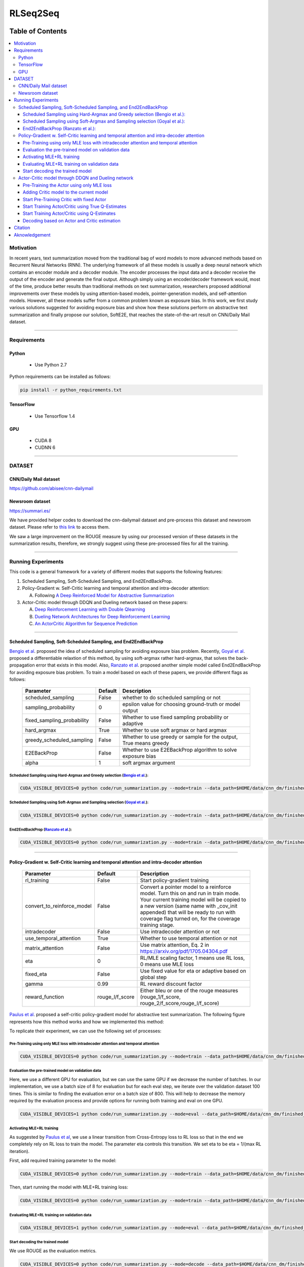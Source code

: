 
********************
RLSeq2Seq
********************

.. image:: https://img.shields.io/badge/contributions-welcome-brightgreen.svg?style=flat
    :target: https://github.com/yaserkl/RLSeq2Seq/pulls
.. image:: https://img.shields.io/badge/Made%20with-Python-1f425f.svg
      :target: https://www.python.org/
.. image:: https://img.shields.io/pypi/l/ansicolortags.svg
      :target: https://github.com/yaserkl/RLSeq2Seq/blob/master/LICENSE.txt
.. image:: https://img.shields.io/github/contributors/Naereen/StrapDown.js.svg
      :target: https://github.com/yaserkl/RLSeq2Seq/graphs/contributors
.. image:: https://img.shields.io/github/issues/Naereen/StrapDown.js.svg
      :target: https://github.com/yaserkl/RLSeq2Seq/issues
.. image:: https://img.shields.io/badge/arXiv-1805.09461-red.svg?style=flat
   :target: https://arxiv.org/abs/1805.09461

   This repository contains the code developed by TensorFlow_ for the following paper:


   | `Deep Reinforcement Learning For Sequence to Sequence Models`_,
   | by: `Yaser Keneshloo`_, `Tian Shi`_, `Chandan K. Reddy`_ and `Naren Ramakrishnan`_


   .. _Deep Reinforcement Learning For Sequence to Sequence Models: https://arxiv.org/abs/1805.09461
   .. _TensorFlow: https://www.tensorflow.org/
   .. _Yaser Keneshloo: https://github.com/yaserkl
   .. _Tian Shi: http://life-tp.com/Tian_Shi/
   .. _Chandan K. Reddy: http://people.cs.vt.edu/~reddy/
   .. _Naren Ramakrishnan: http://people.cs.vt.edu/naren/


   If you used this code, please kindly consider citing the following paper:

   .. code:: shell

     @article{keneshloo2018deep,
       title={Deep Reinforcement Learning For Sequence to Sequence Models},
       author={Keneshloo, Yaser and Shi, Tian and Ramakrishnan, Naren and Reddy, Chandan K.},
       journal={arXiv preprint arXiv:1805.09461},
       year={2018}
     }



#################
Table of Contents
#################
.. contents::
  :local:
  :depth: 3


..  Chapter 1 Title
..  ===============

..  Section 1.1 Title
..  -----------------

..  Subsection 1.1.1 Title
..  ~~~~~~~~~~~~~~~~~~~~~~


============
Motivation
============

In recent years, text summarization moved from the traditional bag of word models to more advanced methods based on Recurrent Neural Networks (RNN). The underlying framework of all these models is usually a deep neural network which contains an encoder module and a decoder module. The encoder processes the input data and a decoder receive the output of the encoder and generate the final output. Although simply using an encoder/decoder framework would, most of the time, produce better results than traditional methods on text summarization, researchers proposed additional improvements over these models by using attention-based models, pointer-generation models, and self-attention models. However, all these models suffer from a common problem known as exposure bias. In this work, we first study various solutions suggested for avoiding exposure bias and show how these solutions perform on abstractive text summarization and finally propose our solution, SoftE2E, that reaches the state-of-the-art result on CNN/Daily Mail dataset.

---------------------------------------------------------------------------

====================
Requirements
====================
-------------
Python
-------------
  - Use Python 2.7

Python requirements can be installed as follows:

.. code:: bash

    pip install -r python_requirements.txt

-------------
TensorFlow
-------------

  - Use Tensorflow 1.4

-------------
GPU
-------------

  - CUDA 8
  - CUDNN 6

---------------------------------------------------------------------------

============
DATASET
============
----------------------
CNN/Daily Mail dataset
----------------------
https://github.com/abisee/cnn-dailymail

----------------------
Newsroom dataset
----------------------
https://summari.es/

We have provided helper codes to download the cnn-dailymail dataset and
pre-process this dataset and newsroom dataset.
Please refer to `this link <code/helper>`_ to access them.

We saw a large improvement on the ROUGE measure by using our processed version of these datasets
in the summarization results, therefore, we strongly suggest using these pre-processed files for
all the training.

---------------------------------------------------------------------------

====================
Running Experiments
====================
This code is a general framework for a variety of different modes that supports the following features:

1. Scheduled Sampling, Soft-Scheduled Sampling, and End2EndBackProp.
2. Policy-Gradient w. Self-Critic learning and temporal attention and intra-decoder attention:

   A. Following `A Deep Reinforced Model for Abstractive Summarization <https://arxiv.org/abs/1705.04304>`_
3. Actor-Critic model through DDQN and Dueling network based on these papers:

   A. `Deep Reinforcement Learning with Double Qlearning <https://arxiv.org/abs/1509.06461>`_
   B. `Dueling Network Architectures for Deep Reinforcement Learning <https://arxiv.org/abs/1511.06581>`_
   C. `An ActorCritic Algorithm for Sequence Prediction <https://arxiv.org/abs/1607.07086>`_



---------------------------------------------------------------------------

-------------------------------------------------------------------------------------------
Scheduled Sampling, Soft-Scheduled Sampling, and End2EndBackProp
-------------------------------------------------------------------------------------------
`Bengio et al <https://arxiv.org/abs/1506.03099>`_. proposed the idea of scheduled sampling for avoiding exposure bias problem. Recently, `Goyal et al <https://arxiv.org/abs/1506.03099>`_. proposed a differentiable relaxtion of this method, by using soft-argmax rather hard-argmax, that solves the back-propagation error that exists in this model. Also, `Ranzato et al <https://arxiv.org/abs/1511.06732>`_. proposed another simple model called End2EndBackProp for avoiding exposure bias problem. To train a model based on each of these papers, we provide different flags as follows:

 +----------------------------+---------+-------------------------------------------------------------------+
 | Parameter                  | Default | Description                                                       |
 +============================+=========+===================================================================+
 | scheduled_sampling         |  False  | whether to do scheduled sampling or not                           |
 +----------------------------+---------+-------------------------------------------------------------------+
 | sampling_probability       |    0    | epsilon value for choosing ground-truth or model output           |
 +----------------------------+---------+-------------------------------------------------------------------+
 | fixed_sampling_probability |  False  | Whether to use fixed sampling probability or adaptive             |
 +----------------------------+---------+-------------------------------------------------------------------+
 | hard_argmax                |  True   | Whether to use soft argmax or hard argmax                         |
 +----------------------------+---------+-------------------------------------------------------------------+
 | greedy_scheduled_sampling  |  False  | Whether to use greedy or sample for the output, True means greedy |
 +----------------------------+---------+-------------------------------------------------------------------+
 | E2EBackProp                |  False  | Whether to use E2EBackProp algorithm to solve exposure bias       |
 +----------------------------+---------+-------------------------------------------------------------------+
 | alpha                      |    1    | soft argmax argument                                              |
 +----------------------------+---------+-------------------------------------------------------------------+


~~~~~~~~~~~~~~~~~~~~~~~~~~~~~~~~~~~~~~~~~~~~~~~~~~~~~~~~~~~~~~~~~~~~~~~~~~~~~~~~~~~~~~~~~~~~~~~~~~~~~~~~~~~~~~~~~~~~~~~~
Scheduled Sampling using Hard-Argmax and Greedy selection (`Bengio et al <https://arxiv.org/abs/1506.03099>`_.):
~~~~~~~~~~~~~~~~~~~~~~~~~~~~~~~~~~~~~~~~~~~~~~~~~~~~~~~~~~~~~~~~~~~~~~~~~~~~~~~~~~~~~~~~~~~~~~~~~~~~~~~~~~~~~~~~~~~~~~~~

.. code:: bash

    CUDA_VISIBLE_DEVICES=0 python code/run_summarization.py --mode=train --data_path=$HOME/data/cnn_dm/finished_files/chunked/train_* --vocab_path=$HOME/data/cnn_dm/finished_files/vocab --log_root=$HOME/working_dir/cnn_dm/RLSeq2Seq/ --exp_name=scheduled-sampling-hardargmax-greedy --batch_size=80 --max_iter=40000 --scheduled_sampling=True --sampling_probability=2.5E-05 --hard_argmax=True --greedy_scheduled_sampling=True

~~~~~~~~~~~~~~~~~~~~~~~~~~~~~~~~~~~~~~~~~~~~~~~~~~~~~~~~~~~~~~~~~~~~~~~~~~~~~~~~~~~~~~~~~~~~~~~~~~~~~~~~~~~~~~~~~~~~~~~~
Scheduled Sampling using Soft-Argmax and Sampling selection (`Goyal et al <https://arxiv.org/abs/1506.03099>`_.):
~~~~~~~~~~~~~~~~~~~~~~~~~~~~~~~~~~~~~~~~~~~~~~~~~~~~~~~~~~~~~~~~~~~~~~~~~~~~~~~~~~~~~~~~~~~~~~~~~~~~~~~~~~~~~~~~~~~~~~~~

.. code:: bash

    CUDA_VISIBLE_DEVICES=0 python code/run_summarization.py --mode=train --data_path=$HOME/data/cnn_dm/finished_files/chunked/train_* --vocab_path=$HOME/data/cnn_dm/finished_files/vocab --log_root=$HOME/working_dir/cnn_dm/RLSeq2Seq/ --exp_name=scheduled-sampling-softargmax-sampling --batch_size=80 --max_iter=40000 --scheduled_sampling=True --sampling_probability=2.5E-05 --hard_argmax=False --greedy_scheduled_sampling=False --alpha=10


~~~~~~~~~~~~~~~~~~~~~~~~~~~~~~~~~~~~~~~~~~~~~~~~~~~~~~~~~~~~~~~~~~~~~~~~~~~~~~~~~~~~~~~~~~~~~~~~~~~~~~~~~~~~~~~~~~~~~~~~
End2EndBackProp (`Ranzato et al <https://arxiv.org/abs/1511.06732>`_.):
~~~~~~~~~~~~~~~~~~~~~~~~~~~~~~~~~~~~~~~~~~~~~~~~~~~~~~~~~~~~~~~~~~~~~~~~~~~~~~~~~~~~~~~~~~~~~~~~~~~~~~~~~~~~~~~~~~~~~~~~

.. code:: bash

    CUDA_VISIBLE_DEVICES=0 python code/run_summarization.py --mode=train --data_path=$HOME/data/cnn_dm/finished_files/chunked/train_* --vocab_path=$HOME/data/cnn_dm/finished_files/vocab --log_root=$HOME/working_dir/cnn_dm/RLSeq2Seq/ --exp_name=scheduled-sampling-end2endbackprop --batch_size=80 --max_iter=40000 --scheduled_sampling=True --sampling_probability=2.5E-05 --hard_argmax=True --E2EBackProp=True --k=4

---------------------------------------------------------------------------

-------------------------------------------------------------------------------------------
Policy-Gradient w. Self-Critic learning and temporal attention and intra-decoder attention
-------------------------------------------------------------------------------------------

 +----------------------------+-----------------+---------------------------------------------------------------------+
 | Parameter                  |     Default     | Description                                                         |
 +============================+=================+=====================================================================+
 | rl_training                |      False      | Start policy-gradient training                                      |
 +----------------------------+-----------------+---------------------------------------------------------------------+
 |                            |                 | Convert a pointer model to a reinforce model.                       |
 |                            |                 | Turn this on and run in train mode. Your current training model     |
 | convert_to_reinforce_model |      False      | will be copied to a new version (same name with _cov_init appended) |
 |                            |                 | that will be ready to run with coverage flag turned on,             |
 |                            |                 | for the coverage training stage.                                    |
 +----------------------------+-----------------+---------------------------------------------------------------------+
 | intradecoder               |      False      | Use intradecoder attention or not                                   |
 +----------------------------+-----------------+---------------------------------------------------------------------+
 | use_temporal_attention     |      True       | Whether to use temporal attention or not                            |
 +----------------------------+-----------------+---------------------------------------------------------------------+
 | matrix_attention           |      False      | Use matrix attention, Eq. 2 in https://arxiv.org/pdf/1705.04304.pdf |
 +----------------------------+-----------------+---------------------------------------------------------------------+
 | eta                        |        0        | RL/MLE scaling factor, 1 means use RL loss, 0 means use MLE loss    |
 +----------------------------+-----------------+---------------------------------------------------------------------+
 | fixed_eta                  |      False      | Use fixed value for eta or adaptive based on global step            |
 +----------------------------+-----------------+---------------------------------------------------------------------+
 | gamma                      |       0.99      | RL reward discount factor                                           |
 +----------------------------+-----------------+---------------------------------------------------------------------+
 | reward_function            | rouge_l/f_score | Either bleu or one of the rouge measures                            |
 |                            |                 | (rouge_1/f_score, rouge_2/f_score,rouge_l/f_score)                  |
 +----------------------------+-----------------+---------------------------------------------------------------------+

`Paulus et al <https://arxiv.org/abs/1705.04304>`_. proposed a self-critic policy-gradient model for abstractive text summarization. The following figure represents how this method works and how we implemented this method:

.. image:: docs/_img/selfcritic.png
    :target: docs/_img/selfcritic.png

To replicate their experiment, we can use the following set of processes:

~~~~~~~~~~~~~~~~~~~~~~~~~~~~~~~~~~~~~~~~~~~~~~~~~~~~~~~~~~~~~~~~~~~~~~~~~~~~~~~~~~~~~~~~~~~~~~~
Pre-Training using only MLE loss with intradecoder attention and temporal attention
~~~~~~~~~~~~~~~~~~~~~~~~~~~~~~~~~~~~~~~~~~~~~~~~~~~~~~~~~~~~~~~~~~~~~~~~~~~~~~~~~~~~~~~~~~~~~~~
.. code:: bash

    CUDA_VISIBLE_DEVICES=0 python code/run_summarization.py --mode=train --data_path=$HOME/data/cnn_dm/finished_files/chunked/train_* --vocab_path=$HOME/data/cnn_dm/finished_files/vocab --log_root=$HOME/working_dir/cnn_dm/RLSeq2Seq/ --exp_name=intradecoder-temporalattention-withpretraining --batch_size=80 --max_iter=20000 --use_temporal_attention=True --intradecoder=True --rl_training=False


~~~~~~~~~~~~~~~~~~~~~~~~~~~~~~~~~~~~~~~~~~~~~~~~~~~~~~~~~
Evaluation the pre-trained model on validation data
~~~~~~~~~~~~~~~~~~~~~~~~~~~~~~~~~~~~~~~~~~~~~~~~~~~~~~~~~
Here, we use a different GPU for evaluation, but we can use the same GPU if we decrease the number of batches. In our implementation, we use a batch size of 8 for evaluation but for each eval step, we iterate over the validation dataset 100 times. This is similar to finding the evaluation error on a batch size of 800. This will help to decrease the memory required by the evaluation process and provide options for running both training and eval on one GPU.

.. code:: bash

    CUDA_VISIBLE_DEVICES=1 python code/run_summarization.py --mode=eval --data_path=$HOME/data/cnn_dm/finished_files/chunked/val_* --vocab_path=$HOME/data/cnn_dm/finished_files/vocab --log_root=$HOME/working_dir/cnn_dm/RLSeq2Seq/ --exp_name=intradecoder-temporalattention-withpretraining --batch_size=8 --use_temporal_attention=True --intradecoder=True --rl_training=False


~~~~~~~~~~~~~~~~~~~~~~~~~~~~~~~~~~~~~~
Activating MLE+RL training
~~~~~~~~~~~~~~~~~~~~~~~~~~~~~~~~~~~~~~
As suggested by `Paulus et al <https://arxiv.org/abs/1705.04304>`_, we use a linear transition from Cross-Entropy loss to RL loss so that in the end we completely rely on RL loss to train the model. The parameter eta controls this transition. We set eta to be eta = 1/(max RL iteration).

First, add required training parameter to the model:

.. code:: bash

    CUDA_VISIBLE_DEVICES=0 python code/run_summarization.py --mode=train --data_path=$HOME/data/cnn_dm/finished_files/chunked/train_* --vocab_path=$HOME/data/cnn_dm/finished_files/vocab --log_root=$HOME/working_dir/cnn_dm/RLSeq2Seq/ --exp_name=intradecoder-temporalattention-withpretraining --batch_size=80 --max_iter=40000 --intradecoder=True --use_temporal_attention=True --eta=2.5E-05 --rl_training=True --convert_to_reinforce_model=True


Then, start running the model with MLE+RL training loss:

.. code:: bash

    CUDA_VISIBLE_DEVICES=0 python code/run_summarization.py --mode=train --data_path=$HOME/data/cnn_dm/finished_files/chunked/train_* --vocab_path=$HOME/data/cnn_dm/finished_files/vocab --log_root=$HOME/working_dir/cnn_dm/RLSeq2Seq/ --exp_name=intradecoder-temporalattention-withpretraining --batch_size=80 --max_iter=40000 --intradecoder=True --use_temporal_attention=True --eta=2.5E-05 --rl_training=True

~~~~~~~~~~~~~~~~~~~~~~~~~~~~~~~~~~~~~~~~~~~~~~~~~~~~~~~~~
Evaluating MLE+RL training on validation data
~~~~~~~~~~~~~~~~~~~~~~~~~~~~~~~~~~~~~~~~~~~~~~~~~~~~~~~~~

.. code:: bash

    CUDA_VISIBLE_DEVICES=1 python code/run_summarization.py --mode=eval --data_path=$HOME/data/cnn_dm/finished_files/chunked/val_* --vocab_path=$HOME/data/cnn_dm/finished_files/vocab --log_root=$HOME/working_dir/cnn_dm/RLSeq2Seq/ --exp_name=intradecoder-temporalattention-withpretraining --batch_size=8 --use_temporal_attention=True --intradecoder=True --rl_training=True

~~~~~~~~~~~~~~~~~~~~~~~~~~~~~~~~~~~~~~
Start decoding the trained model
~~~~~~~~~~~~~~~~~~~~~~~~~~~~~~~~~~~~~~
We use ROUGE as the evaluation metrics.

.. code:: bash

    CUDA_VISIBLE_DEVICES=0 python code/run_summarization.py --mode=decode --data_path=$HOME/data/cnn_dm/finished_files/chunked/test_* --vocab_path=$HOME/data/cnn_dm/finished_files/vocab --log_root=$HOME/working_dir/cnn_dm/RLSeq2Seq/ --exp_name=intradecoder-temporalattention-withpretraining --rl_training=True --intradecoder=True --use_temporal_attention=True --single_pass=1 --beam_size=4 --decode_after=0

---------------------------------------------------------------------------

----------------------------------------------------
Actor-Critic model through DDQN and Dueling network
----------------------------------------------------

 +----------------------------+-----------------+---------------------------------------------------------------------+
 | Parameter                  |     Default     | Description                                                         |
 +============================+=================+=====================================================================+
 | ac_training                |      False      | Use Actor-Critic learning by DDQN.                                  |
 +----------------------------+-----------------+---------------------------------------------------------------------+
 | dqn_scheduled_sampling     |      False      | Whether to use scheduled sampling to use estimates of DDQN model    |
 |                            |                 | vs the actual Q-estimates values                                    |
 +----------------------------+-----------------+---------------------------------------------------------------------+
 | dqn_layers                 |   512,256,128   | DDQN dense hidden layer size.                                       |
 |                            |                 | It will create three dense layers with 512, 256, and 128 size       |
 +----------------------------+-----------------+---------------------------------------------------------------------+
 | dqn_replay_buffer_size     |     100000      | Size of the replay buffer                                           |
 +----------------------------+-----------------+---------------------------------------------------------------------+
 | dqn_batch_size             |       100       | Batch size for training the DDQN model                              |
 +----------------------------+-----------------+---------------------------------------------------------------------+
 | dqn_target_update          |      10000      | Update target Q network every 10000 steps                           |
 +----------------------------+-----------------+---------------------------------------------------------------------+
 | dqn_sleep_time             |        2        | Train DDQN model every 2 seconds                                    |
 +----------------------------+-----------------+---------------------------------------------------------------------+
 | dqn_gpu_num                |        1        | GPU number to train the DDQN                                        |
 +----------------------------+-----------------+---------------------------------------------------------------------+
 | dueling_net                |       True      | Whether to use Duelling Network to train the model                  |
 |                            |                 | https://arxiv.org/pdf/1511.06581.pdf                                |
 +----------------------------+-----------------+---------------------------------------------------------------------+
 | dqn_polyak_averaging       |       True      | Whether to use Polyak averaging to update the target Q network      |
 |                            |                 | parameters: Psi^{\prime} = (tau * Psi^{\prime})+ (1-tau)*Psi        |
 +----------------------------+-----------------+---------------------------------------------------------------------+
 | calculate_true_q           |      False      | Whether to use true Q-values to train DDQN                          |
 |                            |                 | or use DDQN's estimates to train it                                 |
 +----------------------------+-----------------+---------------------------------------------------------------------+
 | dqn_pretrain               |      False      | Pretrain the DDQN network with fixed Actor model                    |
 +----------------------------+-----------------+---------------------------------------------------------------------+
 | dqn_pretrain_steps         |      10000      | Number of steps to pre-train the DDQN                               |
 +----------------------------+-----------------+---------------------------------------------------------------------+

The general framework for the Actor-Critic model is as follows:

.. image:: docs/_img/rlseq.png
    :target: docs/_img/rlseq.png

In our implementation, the Actor is the pointer-generator model and the Critic is a regression model that minimizes the Q-value estimation using Double Deep Q Network (DDQN). The code is implemented such that the DDQN training is on a different thread from the main thread and we collect experiences for this network asynchronously from the Actor model. Therefore, for each batch, we collect (batch_size * max_dec_steps) states for the DDQN training. We implemented the `prioritized replay buffer <https://arxiv.org/abs/1511.05952>`_. and during DDQN training we always select our mini batches such that they contain experiences that have the best partial reward according to the ground-truth summary. We added an option of training DDQN based on true Q-estimation and offered a scheduled-sampling process for training this network. Please note that training DDQN using true Q-estimation will significantly reduce the speed of training, due to the collection of true Q-values. Therefore, we suggest to only activate this for a few iterations. As suggested by `Bahdanau et al <https://arxiv.org/pdf/1607.07086.pdf>`_. it is also good to use a fixed pre-trained Actor to pre-train the Critic model first and then start training both models, simultaneously. For instance, we can use the following set of codes to run a similar experience as `Bahdanau et al <https://arxiv.org/pdf/1607.07086.pdf>`_.:

~~~~~~~~~~~~~~~~~~~~~~~~~~~~~~~~~~~~~~~~~~~~~~~~~~~~~~~~~~~~~~~~~~~~~~~~~~~~~~~~~~~~~~~~~~~~~~~
Pre-Training the Actor using only MLE loss
~~~~~~~~~~~~~~~~~~~~~~~~~~~~~~~~~~~~~~~~~~~~~~~~~~~~~~~~~~~~~~~~~~~~~~~~~~~~~~~~~~~~~~~~~~~~~~~
.. code:: bash

    CUDA_VISIBLE_DEVICES=0 python code/run_summarization.py --mode=train --data_path=$HOME/data/cnn_dm/finished_files/chunked/train_* --vocab_path=$HOME/data/cnn_dm/finished_files/vocab --log_root=$HOME/working_dir/cnn_dm/RLSeq2Seq/ --exp_name=actor-critic-ddqn --batch_size=80 --max_iter=20000

~~~~~~~~~~~~~~~~~~~~~~~~~~~~~~~~~~~~~~~~~~~~~~~~~~~~~~~~~~~~~~~~~~~~~~~~~~~~~~~~~~~~~~~~~~~~~~~
Adding Critic model to the current model
~~~~~~~~~~~~~~~~~~~~~~~~~~~~~~~~~~~~~~~~~~~~~~~~~~~~~~~~~~~~~~~~~~~~~~~~~~~~~~~~~~~~~~~~~~~~~~~
We can use Dueling network to train the DDQN by activating ``dueling_net`` flag. Moreover, we can choose to update the target network using polyak averaging by ``dqn_polyak_averaging`` flag.

.. code:: bash

    CUDA_VISIBLE_DEVICES=0 python code/run_summarization.py --mode=train --data_path=$HOME/data/cnn_dm/finished_files/chunked/train_* --vocab_path=$HOME/data/cnn_dm/finished_files/vocab --log_root=$HOME/working_dir/cnn_dm/RLSeq2Seq/ --exp_name=actor-critic-ddqn --batch_size=80 --max_iter=21000 --convert_to_reinforce_model=True --ac_training=True --dueling_net=True --dqn_polyak_averaging=True


~~~~~~~~~~~~~~~~~~~~~~~~~~~~~~~~~~~~~~~~~~~~~~~~~~~~~~~~~~~~~~~~~~~~~~~~~~~~~~~~~~~~~~~~~~~~~~~
Start Pre-Training Critic with fixed Actor
~~~~~~~~~~~~~~~~~~~~~~~~~~~~~~~~~~~~~~~~~~~~~~~~~~~~~~~~~~~~~~~~~~~~~~~~~~~~~~~~~~~~~~~~~~~~~~~
Use ``dqn_pretrain_steps`` flag to set how many iteration you want to pre-train the Critic.

.. code:: bash

    CUDA_VISIBLE_DEVICES=0 python code/run_summarization.py --mode=train --data_path=$HOME/data/cnn_dm/finished_files/chunked/train_* --vocab_path=$HOME/data/cnn_dm/finished_files/vocab --log_root=$HOME/working_dir/cnn_dm/RLSeq2Seq/ --exp_name=actor-critic-ddqn --batch_size=80 --ac_training=True --dqn_pretrain=True --dueling_net=True --dqn_polyak_averaging=True


~~~~~~~~~~~~~~~~~~~~~~~~~~~~~~~~~~~~~~~~~~~~~~~~~~~~~~~~~~~~~~~~~~~~~~~~~~~~~~~~~~~~~~~~~~~~~~~
Start Training Actor/Critic using True Q-Estimates
~~~~~~~~~~~~~~~~~~~~~~~~~~~~~~~~~~~~~~~~~~~~~~~~~~~~~~~~~~~~~~~~~~~~~~~~~~~~~~~~~~~~~~~~~~~~~~~
We can run Actor in one GPU and Critic in another GPU simply by using a different GPU number for Critic using ``dqn_gpu_num`` option. Also as mentioned before, we should avoid using true Q-estimation for long, therefore, we use true estimation to train DDQN for only 1000 iterations.

.. code:: bash

    CUDA_VISIBLE_DEVICES=0,1 python code/run_summarization.py --mode=train --data_path=$HOME/data/cnn_dm/finished_files/chunked/train_* --vocab_path=$HOME/data/cnn_dm/finished_files/vocab --log_root=$HOME/working_dir/cnn_dm/RLSeq2Seq/ --exp_name=actor-critic-ddqn --batch_size=80 --max_iter=22000 --ac_training=True --dueling_net=True --dqn_polyak_averaging=True --calculate_true_q=True --dqn_gpu_num=1

~~~~~~~~~~~~~~~~~~~~~~~~~~~~~~~~~~~~~~~~~~~~~~~~~~~~~~~~~~~~~~~~~~~~~~~~~~~~~~~~~~~~~~~~~~~~~~~
Start Training Actor/Critic using Q-Estimates
~~~~~~~~~~~~~~~~~~~~~~~~~~~~~~~~~~~~~~~~~~~~~~~~~~~~~~~~~~~~~~~~~~~~~~~~~~~~~~~~~~~~~~~~~~~~~~~
Please note that we don't use ``calculate_true_q`` flag, anymore.

.. code:: bash

    CUDA_VISIBLE_DEVICES=0,1 python code/run_summarization.py --mode=train --data_path=$HOME/data/cnn_dm/finished_files/chunked/train_* --vocab_path=$HOME/data/cnn_dm/finished_files/vocab --log_root=$HOME/working_dir/cnn_dm/RLSeq2Seq/ --exp_name=actor-critic-ddqn --batch_size=80 --max_iter=40000 --ac_training=True --dueling_net=True --dqn_polyak_averaging=True --dqn_gpu_num=1

~~~~~~~~~~~~~~~~~~~~~~~~~~~~~~~~~~~~~~~~~~~~~~~~~~~~~~~~~~~~~~~~~~~~~~~~~~~~~~~~~~~~~~~~~~~~~~~
Decoding based on Actor and Critic estimation
~~~~~~~~~~~~~~~~~~~~~~~~~~~~~~~~~~~~~~~~~~~~~~~~~~~~~~~~~~~~~~~~~~~~~~~~~~~~~~~~~~~~~~~~~~~~~~~

.. code:: bash

    CUDA_VISIBLE_DEVICES=0 python code/run_summarization.py --mode=decode --data_path=$HOME/data/cnn_dm/finished_files/chunked/test_* --vocab_path=$HOME/data/cnn_dm/finished_files/vocab --log_root=$HOME/working_dir/cnn_dm/RLSeq2Seq/ --exp_name=actor-critic-ddqn --ac_training=True --dueling_net=True --dqn_polyak_averaging=True --dqn_gpu_num=1 --single_pass=1 --beam_size=4


---------------------------------------------------------------------------

===============
Citation
===============

If you used this code please kindly cite the following paper:

.. code:: bash

    @article{keneshloo2018deep,
      title={Deep Reinforcement Learning For Sequence to Sequence Models},
      author={Keneshloo, Yaser and Shi, Tian and Ramakrishnan, Naren and Reddy, Chandan K.},
      journal={arXiv preprint arXiv:1805.09461},
      year={2018}
    }

---------------------------------------------------------------------------

===============
Aknowledgement
===============
Thanks `@astorfi <https://github.com/astorfi/>`_ for his help on preparing this documentation.
